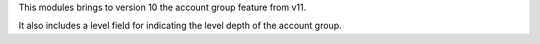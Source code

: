 This modules brings to version 10 the account group feature from v11.

It also includes a level field for indicating the level depth of the account
group.
